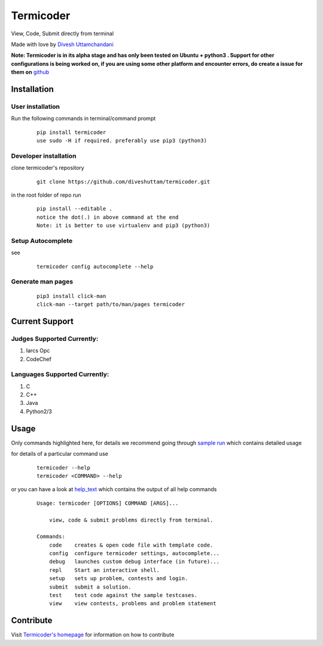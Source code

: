 Termicoder
==========

View, Code, Submit directly from terminal

Made with love by `Divesh Uttamchandani <https://github.com/diveshuttam/>`_

**Note: Termicoder is in its alpha stage and has only been tested on Ubuntu + python3 . Support for other configurations is being worked on, if you are using some other platform and encounter errors, do create a issue for them on** `github <https://github.com/diveshuttam/Termicoder/issues>`_


Installation
------------

User installation
~~~~~~~~~~~~~~~~~
Run the following commands in terminal/command prompt
    
    ::

	    pip install termicoder
	    use sudo -H if required. preferably use pip3 (python3)

Developer installation
~~~~~~~~~~~~~~~~~~~~~~
clone termicoder's repository
    
    ::

	    git clone https://github.com/diveshuttam/termicoder.git

in the root folder of repo run
    
    ::

        pip install --editable .
        notice the dot(.) in above command at the end
        Note: it is better to use virtualenv and pip3 (python3)

Setup Autocomplete
~~~~~~~~~~~~~~~~~~
see

    ::

        termicoder config autocomplete --help

Generate man pages
~~~~~~~~~~~~~~~~~~

    ::

        pip3 install click-man
        click-man --target path/to/man/pages termicoder 


Current Support
---------------

Judges Supported Currently:
~~~~~~~~~~~~~~~~~~~~~~~~~~~
1. Iarcs Opc
2. CodeChef

Languages Supported Currently:
~~~~~~~~~~~~~~~~~~~~~~~~~~~~~~
1. C
2. C++
3. Java
4. Python2/3

Usage
-----
Only commands highlighted here,
for details we recommend going through `sample run <https://github.com/diveshuttam/termicoder/blob/master/documentation/samplerun.md>`_ which contains detailed usage

for details of a particular command use

    ::

        termicoder --help
        termicoder <COMMAND> --help  
	
or you can have a look at `help_text <https://github.com/diveshuttam/termicoder/blob/master/documentation/helptext.md>`_ which contains the output of all help commands

    ::

        Usage: termicoder [OPTIONS] COMMAND [ARGS]...
        
            view, code & submit problems directly from terminal.
            
        Commands:
            code    creates & open code file with template code.
            config  configure termicoder settings, autocomplete...
            debug   launches custom debug interface (in future)...
            repl    Start an interactive shell.
            setup   sets up problem, contests and login.
            submit  submit a solution.
            test    test code against the sample testcases.
            view    view contests, problems and problem statement

Contribute
----------
Visit `Termicoder's homepage <https://github.com/diveshuttam/Termicoder>`_ for information on how to contribute

